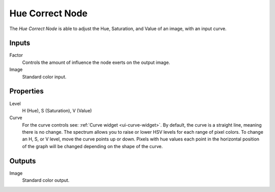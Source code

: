 .. index:: Compositor Nodes; Hue Correct
.. _bpy.types.CompositorNodeHueCorrect:

****************
Hue Correct Node
****************

The *Hue Correct Node* is able to adjust the Hue, Saturation, and Value of an image,
with an input curve.

.. figure:: /images/compositing_node-types_CompositorNodeHueCorrect.webp
   :alt: Hue Correct Node.


Inputs
======

Factor
   Controls the amount of influence the node exerts on the output image.
Image
   Standard color input.


Properties
==========

Level
   H (Hue), S (Saturation), V (Value)
Curve
   For the curve controls see: :ref:`Curve widget <ui-curve-widget>`.
   By default, the curve is a straight line, meaning there is no change.
   The spectrum allows you to raise or lower HSV levels for each range of pixel colors.
   To change an H, S, or V level, move the curve points up or down. Pixels with hue values each
   point in the horizontal position of the graph will be changed depending on the shape of the curve.


Outputs
=======

Image
   Standard color output.

.. TODO <2.8 explain all options
